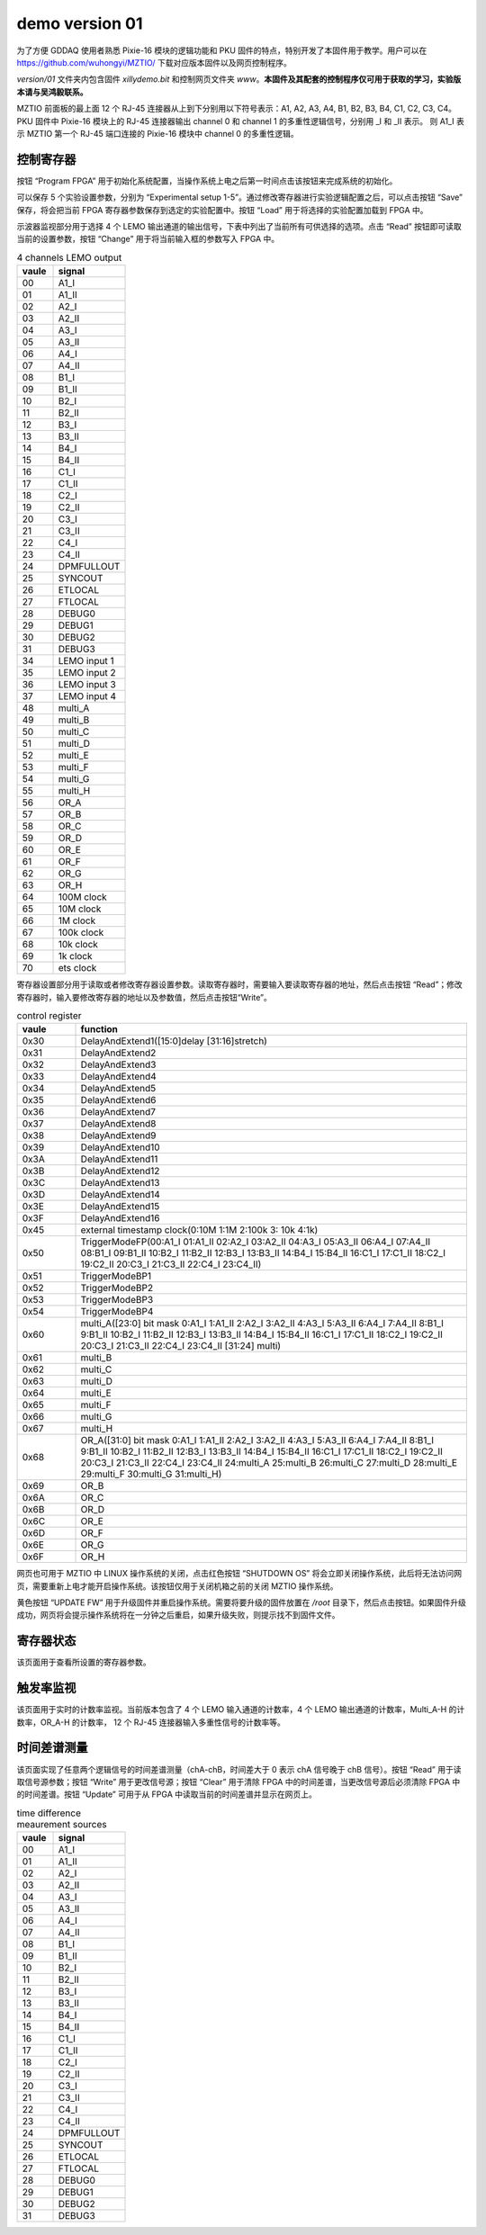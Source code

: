 .. version01.rst --- 
.. 
.. Description: 
.. Author: Hongyi Wu(吴鸿毅)
.. Email: wuhongyi@qq.com 
.. Created: 五 6月 19 20:43:45 2020 (+0800)
.. Last-Updated: 五 6月 26 15:06:10 2020 (+0800)
..           By: Hongyi Wu(吴鸿毅)
..     Update #: 16
.. URL: http://wuhongyi.cn 

##################################################
demo version 01
##################################################



为了方便 GDDAQ 使用者熟悉 Pixie-16 模块的逻辑功能和 PKU 固件的特点，特别开发了本固件用于教学。用户可以在 https://github.com/wuhongyi/MZTIO/ 下载对应版本固件以及网页控制程序。

*version/01* 文件夹内包含固件 *xillydemo.bit* 和控制网页文件夹 *www*。**本固件及其配套的控制程序仅可用于获取的学习，实验版本请与吴鸿毅联系。**


MZTIO 前面板的最上面 12 个 RJ-45 连接器从上到下分别用以下符号表示：A1, A2, A3, A4, B1, B2, B3, B4, C1, C2, C3, C4。PKU 固件中 Pixie-16 模块上的 RJ-45 连接器输出 channel 0 和 channel 1 的多重性逻辑信号，分别用 _I 和 _II 表示。 则 A1_I 表示 MZTIO 第一个 RJ-45 端口连接的 Pixie-16 模块中 channel 0 的多重性逻辑。



============================================================
控制寄存器
============================================================

.. image:: /_static/img/version01_control.png


按钮 “Program FPGA” 用于初始化系统配置，当操作系统上电之后第一时间点击该按钮来完成系统的初始化。

可以保存 5 个实验设置参数，分别为 “Experimental setup 1-5”。通过修改寄存器进行实验逻辑配置之后，可以点击按钮 “Save” 保存，将会把当前 FPGA 寄存器参数保存到选定的实验配置中。按钮 “Load” 用于将选择的实验配置加载到 FPGA 中。


示波器监视部分用于选择 4 个 LEMO 输出通道的输出信号，下表中列出了当前所有可供选择的选项。点击 “Read” 按钮即可读取当前的设置参数，按钮 “Change” 用于将当前输入框的参数写入 FPGA 中。

.. csv-table:: 4 channels LEMO output
   :header: "vaule", "signal"
   :widths: 15, 30

   00, A1_I
   01, A1_II
   02, A2_I
   03, A2_II
   04, A3_I
   05, A3_II
   06, A4_I
   07, A4_II
   08, B1_I
   09, B1_II
   10, B2_I
   11, B2_II
   12, B3_I
   13, B3_II
   14, B4_I
   15, B4_II
   16, C1_I
   17, C1_II
   18, C2_I
   19, C2_II
   20, C3_I
   21, C3_II
   22, C4_I
   23, C4_II
   24, DPMFULLOUT
   25, SYNCOUT
   26, ETLOCAL
   27, FTLOCAL
   28, DEBUG0
   29, DEBUG1
   30, DEBUG2
   31, DEBUG3
   34, LEMO input 1
   35, LEMO input 2
   36, LEMO input 3
   37, LEMO input 4
   48, multi_A
   49, multi_B
   50, multi_C
   51, multi_D
   52, multi_E
   53, multi_F
   54, multi_G
   55, multi_H
   56, OR_A
   57, OR_B
   58, OR_C
   59, OR_D
   60, OR_E
   61, OR_F
   62, OR_G
   63, OR_H
   64, 100M clock
   65, 10M clock
   66, 1M clock
   67, 100k clock
   68, 10k clock
   69, 1k clock
   70, ets clock



   
寄存器设置部分用于读取或者修改寄存器设置参数。读取寄存器时，需要输入要读取寄存器的地址，然后点击按钮 “Read”；修改寄存器时，输入要修改寄存器的地址以及参数值，然后点击按钮“Write”。

.. csv-table:: control register
   :header: "vaule", "function"
   :widths: 15, 100

   0x30, DelayAndExtend1([15:0]delay [31:16]stretch)
   0x31, DelayAndExtend2
   0x32, DelayAndExtend3
   0x33, DelayAndExtend4
   0x34, DelayAndExtend5
   0x35, DelayAndExtend6
   0x36, DelayAndExtend7
   0x37, DelayAndExtend8
   0x38, DelayAndExtend9
   0x39, DelayAndExtend10
   0x3A, DelayAndExtend11
   0x3B, DelayAndExtend12
   0x3C, DelayAndExtend13
   0x3D, DelayAndExtend14
   0x3E, DelayAndExtend15
   0x3F, DelayAndExtend16
   0x45, external timestamp clock(0:10M 1:1M 2:100k 3: 10k 4:1k)
   0x50, TriggerModeFP(00:A1_I 01:A1_II 02:A2_I 03:A2_II 04:A3_I 05:A3_II 06:A4_I 07:A4_II 08:B1_I 09:B1_II 10:B2_I 11:B2_II 12:B3_I 13:B3_II 14:B4_I 15:B4_II 16:C1_I 17:C1_II 18:C2_I 19:C2_II 20:C3_I 21:C3_II 22:C4_I 23:C4_II)
   0x51, TriggerModeBP1
   0x52, TriggerModeBP2
   0x53, TriggerModeBP3
   0x54, TriggerModeBP4
   0x60, multi_A([23:0] bit mask 0:A1_I 1:A1_II 2:A2_I 3:A2_II 4:A3_I 5:A3_II 6:A4_I 7:A4_II 8:B1_I 9:B1_II 10:B2_I 11:B2_II 12:B3_I 13:B3_II 14:B4_I 15:B4_II 16:C1_I 17:C1_II 18:C2_I 19:C2_II 20:C3_I 21:C3_II 22:C4_I 23:C4_II  [31:24] multi)
   0x61, multi_B
   0x62, multi_C
   0x63, multi_D
   0x64, multi_E
   0x65, multi_F
   0x66, multi_G
   0x67, multi_H
   0x68, OR_A([31:0] bit mask  0:A1_I 1:A1_II 2:A2_I 3:A2_II 4:A3_I 5:A3_II 6:A4_I 7:A4_II 8:B1_I 9:B1_II 10:B2_I 11:B2_II 12:B3_I 13:B3_II 14:B4_I 15:B4_II 16:C1_I 17:C1_II 18:C2_I 19:C2_II 20:C3_I 21:C3_II 22:C4_I 23:C4_II 24:multi_A 25:multi_B 26:multi_C 27:multi_D 28:multi_E 29:multi_F 30:multi_G 31:multi_H)
   0x69, OR_B
   0x6A, OR_C
   0x6B, OR_D
   0x6C, OR_E
   0x6D, OR_F
   0x6E, OR_G
   0x6F, OR_H


   
网页也可用于 MZTIO 中 LINUX 操作系统的关闭，点击红色按钮 “SHUTDOWN OS” 将会立即关闭操作系统，此后将无法访问网页，需要重新上电才能开启操作系统。该按钮仅用于关闭机箱之前的关闭 MZTIO 操作系统。



黄色按钮 “UPDATE FW” 用于升级固件并重启操作系统。需要将要升级的固件放置在 */root* 目录下，然后点击按钮。如果固件升级成功，网页将会提示操作系统将在一分钟之后重启，如果升级失败，则提示找不到固件文件。   

   
============================================================
寄存器状态
============================================================

.. image:: /_static/img/version01_register.png

该页面用于查看所设置的寄存器参数。



============================================================
触发率监视
============================================================

.. image:: /_static/img/version01_status.png

该页面用于实时的计数率监视。当前版本包含了 4 个 LEMO 输入通道的计数率，4 个 LEMO 输出通道的计数率，Multi_A-H 的计数率，OR_A-H 的计数率， 12 个 RJ-45 连接器输入多重性信号的计数率等。


============================================================
时间差谱测量
============================================================

.. image:: /_static/img/version01_timediff.png
	   
该页面实现了任意两个逻辑信号的时间差谱测量（chA-chB，时间差大于 0 表示 chA 信号晚于 chB 信号）。按钮 “Read” 用于读取信号源参数；按钮 “Write” 用于更改信号源；按钮 “Clear” 用于清除 FPGA 中的时间差谱，当更改信号源后必须清除 FPGA 中的时间差谱。按钮 “Update” 可用于从 FPGA 中读取当前的时间差谱并显示在网页上。

.. csv-table:: time difference meaurement sources
   :header: "vaule", "signal"
   :widths: 15, 30

   00, A1_I
   01, A1_II
   02, A2_I
   03, A2_II
   04, A3_I
   05, A3_II
   06, A4_I
   07, A4_II
   08, B1_I
   09, B1_II
   10, B2_I
   11, B2_II
   12, B3_I
   13, B3_II
   14, B4_I
   15, B4_II
   16, C1_I
   17, C1_II
   18, C2_I
   19, C2_II
   20, C3_I
   21, C3_II
   22, C4_I
   23, C4_II
   24, DPMFULLOUT
   25, SYNCOUT
   26, ETLOCAL
   27, FTLOCAL
   28, DEBUG0
   29, DEBUG1
   30, DEBUG2
   31, DEBUG3






   
.. 
.. version01.rst ends here
